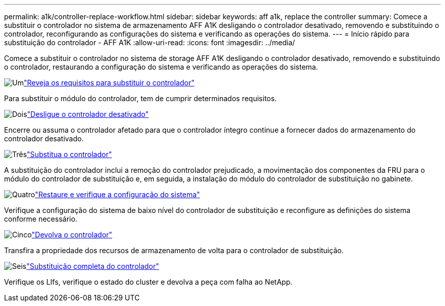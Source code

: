 ---
permalink: a1k/controller-replace-workflow.html 
sidebar: sidebar 
keywords: aff a1k, replace the controller 
summary: Comece a substituir o controlador no sistema de armazenamento AFF A1K desligando o controlador desativado, removendo e substituindo o controlador, reconfigurando as configurações do sistema e verificando as operações do sistema. 
---
= Início rápido para substituição do controlador - AFF A1K
:allow-uri-read: 
:icons: font
:imagesdir: ../media/


[role="lead"]
Comece a substituir o controlador no sistema de storage AFF A1K desligando o controlador desativado, removendo e substituindo o controlador, restaurando a configuração do sistema e verificando as operações do sistema.

.image:https://raw.githubusercontent.com/NetAppDocs/common/main/media/number-1.png["Um"]link:controller-replace-requirements.html["Reveja os requisitos para substituir o controlador"]
[role="quick-margin-para"]
Para substituir o módulo do controlador, tem de cumprir determinados requisitos.

.image:https://raw.githubusercontent.com/NetAppDocs/common/main/media/number-2.png["Dois"]link:controller-replace-shutdown.html["Desligue o controlador desativado"]
[role="quick-margin-para"]
Encerre ou assuma o controlador afetado para que o controlador íntegro continue a fornecer dados do armazenamento do controlador desativado.

.image:https://raw.githubusercontent.com/NetAppDocs/common/main/media/number-3.png["Três"]link:controller-replace-move-hardware.html["Substitua o controlador"]
[role="quick-margin-para"]
A substituição do controlador inclui a remoção do controlador prejudicado, a movimentação dos componentes da FRU para o módulo do controlador de substituição e, em seguida, a instalação do módulo do controlador de substituição no gabinete.

.image:https://raw.githubusercontent.com/NetAppDocs/common/main/media/number-4.png["Quatro"]link:controller-replace-system-config-restore-and-verify.html["Restaure e verifique a configuração do sistema"]
[role="quick-margin-para"]
Verifique a configuração do sistema de baixo nível do controlador de substituição e reconfigure as definições do sistema conforme necessário.

.image:https://raw.githubusercontent.com/NetAppDocs/common/main/media/number-5.png["Cinco"]link:controller-replace-recable-reassign-disks.html["Devolva o controlador"]
[role="quick-margin-para"]
Transfira a propriedade dos recursos de armazenamento de volta para o controlador de substituição.

.image:https://raw.githubusercontent.com/NetAppDocs/common/main/media/number-6.png["Seis"]link:controller-replace-restore-system-rma.html["Substituição completa do controlador"]
[role="quick-margin-para"]
Verifique os LIfs, verifique o estado do cluster e devolva a peça com falha ao NetApp.
